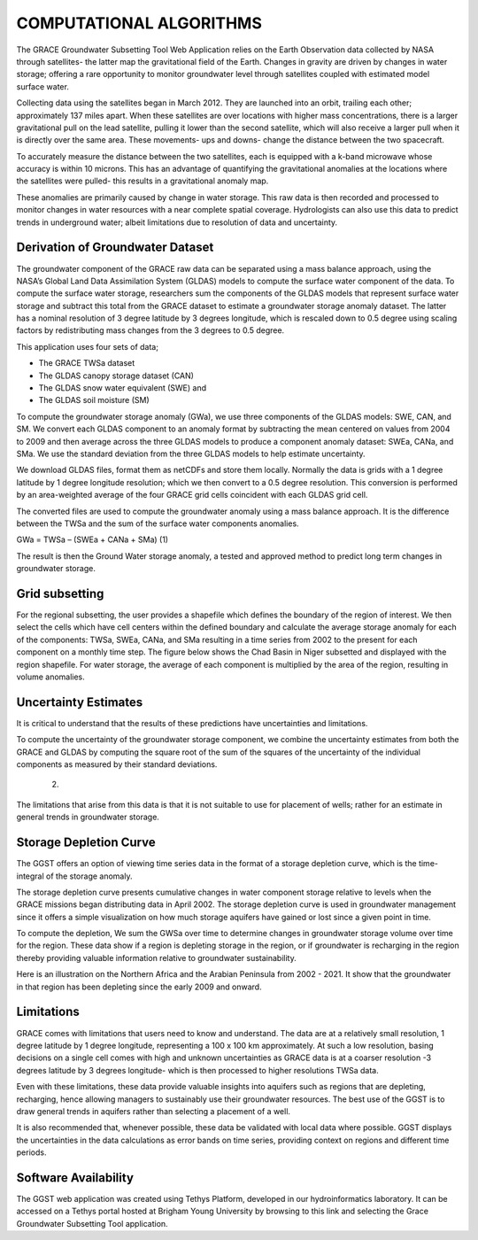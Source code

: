 .. raw:: html
   :file: translate.html

**COMPUTATIONAL ALGORITHMS**
=======================
The GRACE Groundwater Subsetting Tool Web Application relies on the Earth Observation data collected by NASA through satellites- the latter map the gravitational field of the Earth. Changes in gravity are driven by changes in water storage; offering a rare opportunity to monitor groundwater level through satellites coupled with estimated model surface water.

Collecting data using the satellites began in March 2012. They are launched into an orbit, trailing each other; approximately 137 miles apart. When these satellites are over locations with higher mass concentrations, there is a larger gravitational pull on the lead satellite, pulling it lower than the second satellite, which will also receive a larger pull when it is directly over the same area. These movements- ups and downs- change the distance between the two spacecraft. 

To accurately measure the distance between the two satellites, each is equipped with a k-band microwave whose accuracy is within 10 microns. This has an advantage of quantifying the gravitational anomalies at the locations where the satellites were pulled- this results in a gravitational anomaly map. 

These anomalies are primarily caused by change in water storage. This raw data is then recorded and processed to monitor changes in water resources with a near complete spatial coverage. Hydrologists can also use this data to predict trends in underground water; albeit limitations due to resolution of data and uncertainty.


**Derivation of Groundwater Dataset**
---------------------------------
The groundwater component of the GRACE raw data can be separated using a mass balance approach, using the NASA’s Global Land Data Assimilation System (GLDAS) models to compute the surface water component of the data.  To compute the surface water storage, researchers sum the components of the GLDAS models that represent surface water storage and subtract this total from the GRACE  dataset to estimate a groundwater storage anomaly dataset. The latter has a nominal resolution of 3 degree latitude by 3 degrees longitude, which is rescaled down to 0.5 degree using scaling factors by redistributing mass changes from the 3 degrees to 0.5 degree.

This application uses four sets of data;

* The GRACE TWSa dataset
* The GLDAS canopy storage dataset (CAN)
* The GLDAS snow water equivalent (SWE) and
* The GLDAS soil moisture (SM)
To compute the groundwater storage anomaly (GWa), we use three components of the GLDAS models: SWE, CAN, and SM. We convert each GLDAS component to an anomaly format by subtracting the mean centered on values from 2004 to 2009 and then average across the three GLDAS models to produce a component anomaly dataset: SWEa, CANa, and SMa. We use the standard deviation from the three GLDAS models to help estimate uncertainty. 

We download GLDAS files, format them as netCDFs and store them locally. Normally the data is grids with a 1 degree latitude by 1 degree longitude resolution; which we then convert to a 0.5 degree resolution. This conversion is performed by an area-weighted average of the four GRACE grid cells coincident with each GLDAS grid cell.

The converted files are used to compute the groundwater anomaly using a mass balance approach. It is the difference between the TWSa and the sum of the surface water components anomalies.

GWa = TWSa – (SWEa + CANa + SMa)                                                              (1)

The result is then the Ground Water storage anomaly, a tested and approved method to predict long term changes in groundwater storage. 


**Grid subsetting**
---------------
For the regional subsetting, the user provides a shapefile which defines the boundary of the region of interest. We then select the cells which have cell centers within the defined boundary and calculate the average storage anomaly for each of the components: TWSa, SWEa, CANa, and SMa resulting in a time series from 2002 to the present for each component on a monthly time step. The figure below shows the Chad Basin in Niger subsetted and displayed with the region shapefile. For water storage, the average of each component is multiplied by the area of the region, resulting in volume anomalies.



**Uncertainty Estimates**
----------------------
It is critical to understand that the results of these predictions have uncertainties and limitations. 

To compute the uncertainty of the groundwater storage component, we combine the uncertainty estimates from both the GRACE and GLDAS by computing the square root of the sum of the squares of the uncertainty of the individual components as measured by their standard deviations.

                             (2)

The limitations that arise from this data is that it is not suitable to use for placement of wells; rather for an estimate in general trends in groundwater storage.



**Storage Depletion Curve**
-------
The GGST offers an option of viewing time series data in the format of a storage depletion curve, which is the time-integral of the storage anomaly.

The storage depletion curve presents cumulative changes in water component storage relative to levels when the GRACE missions began distributing data in April 2002. The storage depletion curve is used in groundwater management since it offers a simple visualization on how much storage aquifers have gained or lost since a given point in time.

To compute the depletion, We sum the GWSa over time to determine changes in groundwater storage volume over time for the region. These data show if a region is depleting storage in the region, or if groundwater is recharging in the region thereby providing valuable information relative to groundwater sustainability.

Here is an illustration on the Northern Africa and the Arabian Peninsula from 2002 - 2021. It show that the groundwater in that region has been depleting since the early 2009 and onward.
 

**Limitations**
------------
GRACE comes with limitations that users need to know and understand. The data are at a relatively small resolution, 1 degree latitude by 1 degree longitude, representing a 100 x 100 km approximately. At such a low resolution, basing decisions on a single cell comes with high and unknown uncertainties as GRACE data is at a coarser resolution -3 degrees latitude by 3 degrees longitude- which is then processed to higher resolutions TWSa data.

Even with these limitations, these data provide valuable insights into aquifers such as regions that are depleting, recharging, hence allowing managers to sustainably use their groundwater resources. The best use of the GGST is to draw general trends in aquifers rather than selecting a placement of a well.

It is also recommended that, whenever possible, these data be validated with local data where possible. GGST displays the uncertainties in the data calculations as error bands on time series, providing context on regions and different time periods.


**Software Availability**
------------------
The GGST web application was created using Tethys Platform, developed in our hydroinformatics laboratory. It can be accessed on a Tethys portal hosted at Brigham Young University by browsing to this link and selecting the Grace Groundwater Subsetting Tool application.
